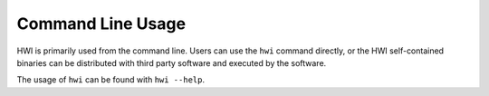 Command Line Usage
******************

HWI is primarily used from the command line.
Users can use the ``hwi`` command directly, or the HWI self-contained binaries can be distributed with third party software and executed by the software.

The usage of ``hwi`` can be found with ``hwi --help``.

.. autoprogram:: hwilib._cli:get_parser()
   :prog: hwi
   :groups:

